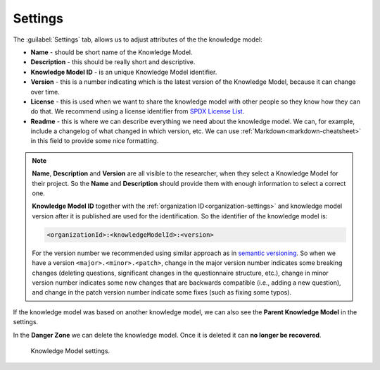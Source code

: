 Settings
********

The :guilabel:`Settings` tab, allows us to adjust attributes of the the knowledge model:

- **Name** - should be short name of the Knowledge Model.
- **Description** - this should be really short and descriptive.
- **Knowledge Model ID** - is an unique Knowledge Model identifier.
- **Version** - this is a number indicating which is the latest version of the Knowledge Model, because it can change over time.
- **License** - this is used when we want to share the knowledge model with other people so they know how they can do that. We recommend using a license identifier from `SPDX License List <https://spdx.org/licenses/>`_.
- **Readme** - this is where we can describe everything we need about the knowledge model. We can, for example, include a changelog of what changed in which version, etc. We can use :ref:`Markdown<markdown-cheatsheet>` in this field to provide some nice formatting.

.. NOTE::

    **Name**, **Description** and **Version** are all visible to the researcher, when they select a Knowledge Model for their project. So the **Name** and **Description** should provide them with enough information to select a correct one.

    **Knowledge Model ID** together with the :ref:`organization ID<organization-settings>` and knowledge model version after it is published are used for the identification. So the identifier of the knowledge model is: 

    .. code::

        <organizationId>:<knowledgeModelId>:<version>

    For the version number we recommended using similar approach as in `semantic versioning <https://semver.org>`_. So when we have a version ``<major>.<minor>.<patch>``, change in the major version number indicates some breaking changes (deleting questions, significant changes in the questionnaire structure, etc.), change in minor version number indicates some new changes that are backwards compatible (i.e., adding a new question), and change in the patch version number indicate some fixes (such as fixing some typos).


If the knowledge model was based on another knowledge model, we can also see the **Parent Knowledge Model** in the settings.

In the **Danger Zone** we can delete the knowledge model. Once it is deleted it can **no longer be recovered**.

.. figure:: settings/settings-form.png
    
    Knowledge Model settings.
